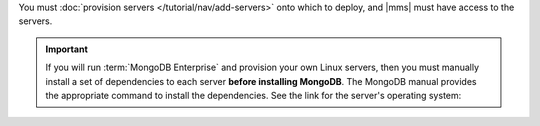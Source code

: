 You must :doc:`provision servers </tutorial/nav/add-servers>` onto which to
deploy, and |mms| must have access to the servers.

.. important::

   If you will run :term:`MongoDB Enterprise` and provision your own Linux
   servers, then you must manually install a set of dependencies to each
   server **before installing MongoDB**. The MongoDB manual provides the
   appropriate command to install the dependencies. See the link for the
   server's operating system:

   .. include:: /includes/list-links-per-os-for-enterprise-dependencies.rst